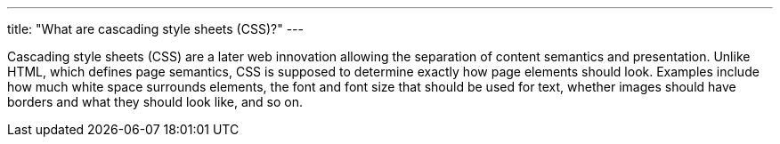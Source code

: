 ---
title: "What are cascading style sheets (CSS)?"
---

Cascading style sheets (CSS) are a later web innovation allowing the
separation of content semantics and presentation.
//
Unlike HTML, which defines page semantics, CSS is supposed to determine
exactly how page elements should look.
//
Examples include how much white space surrounds elements, the font and font
size that should be used for text, whether images should have borders and what
they should look like, and so on.

